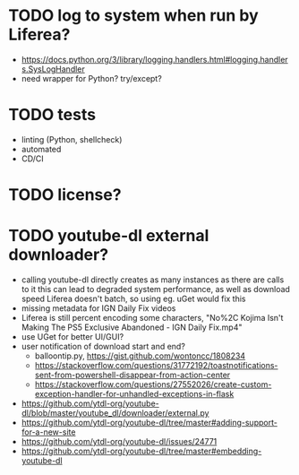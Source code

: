 * TODO log to system when run by Liferea?

- https://docs.python.org/3/library/logging.handlers.html#logging.handlers.SysLogHandler
- need wrapper for Python? try/except?

* TODO tests

- linting (Python, shellcheck)
- automated
- CD/CI

* TODO license?

* TODO youtube-dl external downloader?

- calling youtube-dl directly creates as many instances as there are calls to it
  this can lead to degraded system performance, as well as download speed
  Liferea doesn't batch, so using eg. uGet would fix this
- missing metadata for IGN Daily Fix videos
- Liferea is still percent encoding some characters, "No%2C Kojima Isn't Making The PS5 Exclusive Abandoned - IGN Daily Fix.mp4"
- use UGet for better UI/GUI?
- user notification of download start and end?
  - balloontip.py, https://gist.github.com/wontoncc/1808234
  - https://stackoverflow.com/questions/31772192/toastnotifications-sent-from-powershell-disappear-from-action-center
  - https://stackoverflow.com/questions/27552026/create-custom-exception-handler-for-unhandled-exceptions-in-flask
- https://github.com/ytdl-org/youtube-dl/blob/master/youtube_dl/downloader/external.py
- https://github.com/ytdl-org/youtube-dl/tree/master#adding-support-for-a-new-site
- https://github.com/ytdl-org/youtube-dl/issues/24771
- https://github.com/ytdl-org/youtube-dl/tree/master#embedding-youtube-dl
